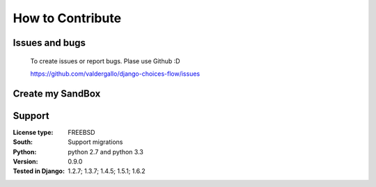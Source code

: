 .. _developer:

How to Contribute
=================

Issues and bugs
---------------
    To create issues or report bugs. Plase use Github :D

    https://github.com/valdergallo/django-choices-flow/issues


Create my SandBox
------------------

.. code-block:: bash
    :linenos:

    # download code
    git clone git@github.com:valdergallo/django-choices-flow.git

    # install developer packages
    make

    # check coverage
    make coverage

    # test project
    make test

    #clean extra content
    make clean

    #send package
    make send_package

    #test py2 and py3
    tox


Support
-------

:License type: FREEBSD
:South: Support migrations
:Python: python 2.7 and python 3.3
:Version: 0.9.0
:Tested in Django: 1.2.7; 1.3.7; 1.4.5; 1.5.1; 1.6.2
